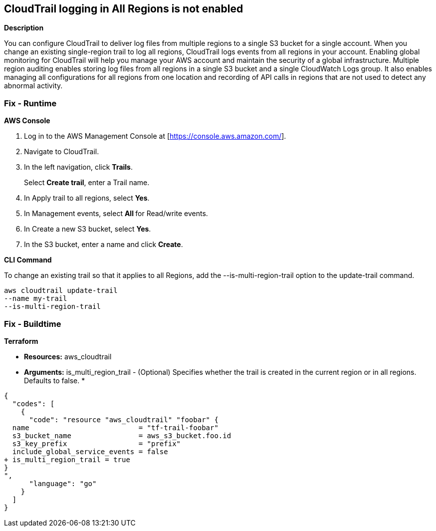 == CloudTrail logging in All Regions is not enabled


*Description* 


You can configure CloudTrail to deliver log files from multiple regions to a single S3 bucket for a single account.
When you change an existing single-region trail to log all regions, CloudTrail logs events from all regions in your account.
Enabling global monitoring for CloudTrail will help you manage your AWS account and maintain the security of a global infrastructure.
Multiple region auditing enables storing log files from all regions in a single S3 bucket and a single CloudWatch Logs group.
It also enables managing all configurations for all regions from one location and recording of API calls in regions that are not used to detect any abnormal activity.

=== Fix - Runtime


*AWS Console* 



. Log in to the AWS Management Console at [https://console.aws.amazon.com/].

. Navigate to CloudTrail.

. In the left navigation, click *Trails*.
+
Select *Create trail*, enter a Trail name.

. In Apply trail to all regions, select *Yes*.

. In Management events, select **All **for Read/write events.

. In Create a new S3 bucket, select *Yes*.

. In the S3 bucket, enter a name and click *Create*.


*CLI Command* 


To change an existing trail so that it applies to all Regions, add the --is-multi-region-trail option to the update-trail command.
----
aws cloudtrail update-trail
--name my-trail
--is-multi-region-trail
----

=== Fix - Buildtime


*Terraform* 


* *Resources:* aws_cloudtrail
* *Arguments:* is_multi_region_trail - (Optional) Specifies whether the trail is created in the current region or in all regions.
Defaults to false.
*


[source,go]
----
{
  "codes": [
    {
      "code": "resource "aws_cloudtrail" "foobar" {
  name                          = "tf-trail-foobar"
  s3_bucket_name                = aws_s3_bucket.foo.id
  s3_key_prefix                 = "prefix"
  include_global_service_events = false
+ is_multi_region_trail = true
}
",
      "language": "go"
    }
  ]
}
----
